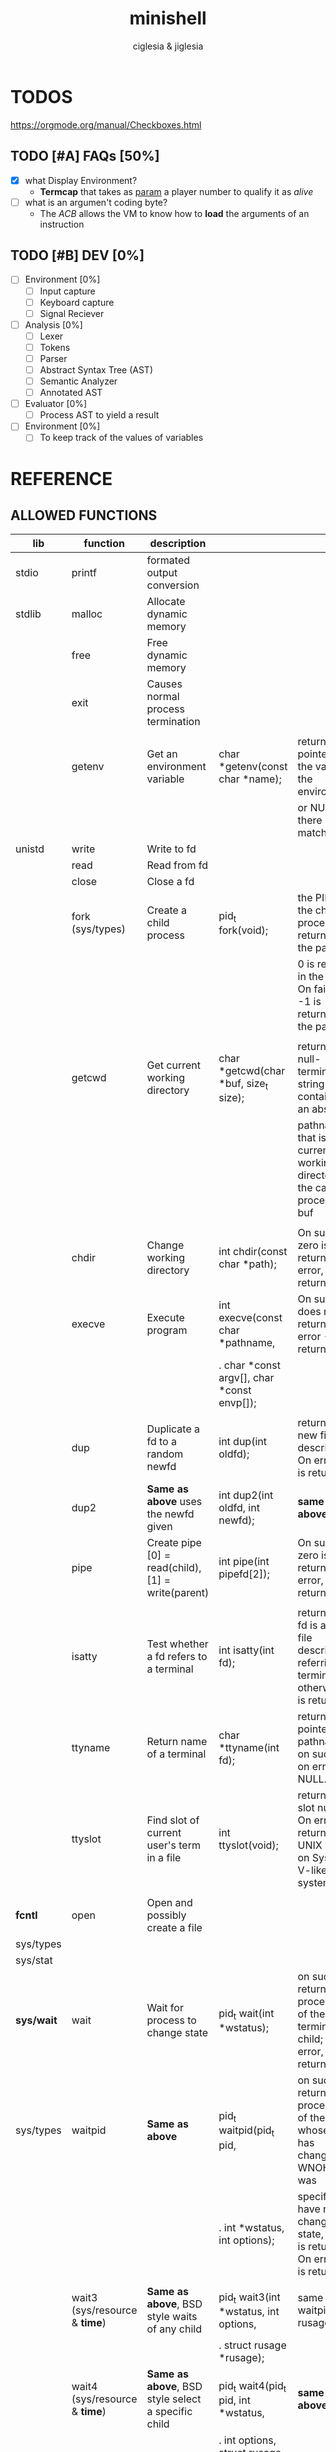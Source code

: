 #+TITLE: minishell
#+AUTHOR: ciglesia & jiglesia
#+EMAIL: ciglesia@student.42.fr & jiglesia@student.42.fr
#+OPTIONS: toc:nil

* TODOS
https://orgmode.org/manual/Checkboxes.html
** TODO [#A] FAQs [50%]
- [X] what Display Environment?
  * *Termcap* that takes as _param_ a player number to qualify it as /alive/
- [ ] what is an argumen't coding byte?
  * The [[ACB]] allows the VM to know how to *load* the arguments of an instruction

** TODO [#B] DEV [0%]
- [ ] Environment [0%]
  - [ ] Input capture
  - [ ] Keyboard capture
  - [ ] Signal Reciever
- [ ] Analysis [0%]
  - [ ] Lexer
  - [ ] Tokens
  - [ ] Parser
  - [ ] Abstract Syntax Tree (AST)
  - [ ] Semantic Analyzer
  - [ ] Annotated AST
- [ ] Evaluator [0%]
  - [ ] Process AST to yield a result
- [ ] Environment [0%]
  - [ ] To keep track of the values of variables
* REFERENCE
** ALLOWED FUNCTIONS

|------------+-------------------------------------+-----------------------------------------------------+---------------------------------------------+--------------------------------------------------------------------------------------------|
| *lib*      | *function*                          | *description*                                       |                                             |                                                                                            |
|------------+-------------------------------------+-----------------------------------------------------+---------------------------------------------+--------------------------------------------------------------------------------------------|
| stdio      | printf                              | formated output conversion                          |                                             |                                                                                            |
|------------+-------------------------------------+-----------------------------------------------------+---------------------------------------------+--------------------------------------------------------------------------------------------|
| stdlib     | malloc                              | Allocate dynamic memory                             |                                             |                                                                                            |
|            | free                                | Free dynamic memory                                 |                                             |                                                                                            |
|            | exit                                | Causes normal process termination                   |                                             |                                                                                            |
|            |                                     |                                                     |                                             |                                                                                            |
|            | getenv                              | Get an environment variable                         | char *getenv(const char *name);             | returns a pointer to the value in the  environment,                                        |
|            |                                     |                                                     |                                             | or NULL if there is no match                                                               |
|------------+-------------------------------------+-----------------------------------------------------+---------------------------------------------+--------------------------------------------------------------------------------------------|
| unistd     | write                               | Write to fd                                         |                                             |                                                                                            |
|            | read                                | Read from fd                                        |                                             |                                                                                            |
|            | close                               | Close a fd                                          |                                             |                                                                                            |
|            | fork (sys/types)                    | Create a child process                              | pid_t fork(void);                           | the PID of the child process is returned in the parent,                                    |
|            |                                     |                                                     |                                             | 0 is returned in the child.  On failure, -1 is returned in the  parent.                    |
|            |                                     |                                                     |                                             |                                                                                            |
|            | getcwd                              | Get current working directory                       | char *getcwd(char *buf, size_t size);       | return  a null-terminated string containing an absolute                                    |
|            |                                     |                                                     |                                             | pathname that is the current working directory of  the  calling  process = buf             |
|            |                                     |                                                     |                                             |                                                                                            |
|            | chdir                               | Change working directory                            | int chdir(const char *path);                | On success, zero is returned.  On error, -1 is returned                                    |
|            | execve                              | Execute program                                     | int execve(const char *pathname,            | On  success does not return, on error -1 is returned                                       |
|            |                                     |                                                     | .  char *const argv[], char *const envp[]); |                                                                                            |
|            |                                     |                                                     |                                             |                                                                                            |
|            | dup                                 | Duplicate a fd to a random newfd                    | int dup(int oldfd);                         | return the new file descriptor.  On error, -1 is returned                                  |
|            | dup2                                | *Same as above* uses the newfd given                | int dup2(int oldfd, int newfd);             | *same as above*                                                                            |
|            | pipe                                | Create pipe  [0] = read(child), [1] = write(parent) | int pipe(int pipefd[2]);                    | On success, zero is returned.  On error, -1 is returned                                    |
|            |                                     |                                                     |                                             |                                                                                            |
|            | isatty                              | Test whether a fd refers to a terminal              | int isatty(int fd);                         | returns 1 if fd is an open file descriptor referring to a terminal otherwise 0 is returned |
|            | ttyname                             | Return name of a terminal                           | char *ttyname(int fd);                      | returns a pointer to a pathname  on  success. on error NULL.                               |
|            | ttyslot                             | Find slot of current user's term in a file          | int ttyslot(void);                          | returns the slot number.  On error it returns 0 on UNIX but -1 on System V-like systems.   |
|            |                                     |                                                     |                                             |                                                                                            |
|------------+-------------------------------------+-----------------------------------------------------+---------------------------------------------+--------------------------------------------------------------------------------------------|
| *fcntl*    | open                                | Open and possibly create a file                     |                                             |                                                                                            |
| sys/types  |                                     |                                                     |                                             |                                                                                            |
| sys/stat   |                                     |                                                     |                                             |                                                                                            |
|------------+-------------------------------------+-----------------------------------------------------+---------------------------------------------+--------------------------------------------------------------------------------------------|
| *sys/wait* | wait                                | Wait for process to change state                    | pid_t wait(int *wstatus);                   | on success, returns the process ID of the  terminated  child;  on error, -1 is returned.   |
| sys/types  | waitpid                             | *Same as above*                                     | pid_t waitpid(pid_t pid,                    | on  success,  returns the process ID of the child whose state has changed; if WNOHANG was  |
|            |                                     |                                                     | .            int *wstatus, int options);    | specified but have not yet changed state, then 0 is returned. On error, -1 is returned.    |
|            |                                     |                                                     |                                             |                                                                                            |
|            | wait3 (sys/resource & *time*)       | *Same as above*, BSD style waits of any child       | pid_t wait3(int *wstatus, int options,      | same as waitpid + rusage                                                                   |
|            |                                     |                                                     | .          struct rusage *rusage);          |                                                                                            |
|            | wait4 (sys/resource & *time*)       | *Same as above*, BSD style select a specific child  | pid_t wait4(pid_t pid, int *wstatus,        | *same as above*                                                                            |
|            |                                     |                                                     | .      int options, struct rusage *rusage); |                                                                                            |
|------------+-------------------------------------+-----------------------------------------------------+---------------------------------------------+--------------------------------------------------------------------------------------------|
| signal     | signal                              | ANSI C signal handling                              |                                             |                                                                                            |
|            | kill (sys/types)                    | Send signal to a process                            |                                             |                                                                                            |
|------------+-------------------------------------+-----------------------------------------------------+---------------------------------------------+--------------------------------------------------------------------------------------------|
| *sys/stat* | stat                                | Get file status                                     |                                             |                                                                                            |
| unistd     | lstat                               | *Same as above*                                     |                                             |                                                                                            |
| sys/types  | fstat                               | *Same as above*                                     |                                             |                                                                                            |
|------------+-------------------------------------+-----------------------------------------------------+---------------------------------------------+--------------------------------------------------------------------------------------------|
| dirent     | opendir (sys/types)                 | Open a directory                                    |                                             |                                                                                            |
|            | readdir                             | Read a directory                                    |                                             |                                                                                            |
|            | closedir (sys/types)                | Close a directory                                   |                                             |                                                                                            |
|------------+-------------------------------------+-----------------------------------------------------+---------------------------------------------+--------------------------------------------------------------------------------------------|
| string     | strerror                            | Return string describing error number               |                                             |                                                                                            |
|------------+-------------------------------------+-----------------------------------------------------+---------------------------------------------+--------------------------------------------------------------------------------------------|
| errno      | errno                               | Number of last error                                |                                             |                                                                                            |
|------------+-------------------------------------+-----------------------------------------------------+---------------------------------------------+--------------------------------------------------------------------------------------------|
| sys/ioctl  | ioctl                               | Control device                                      |                                             |                                                                                            |
|------------+-------------------------------------+-----------------------------------------------------+---------------------------------------------+--------------------------------------------------------------------------------------------|
| *terminos* | tcsetattr                           | Set params associated with the terminal from        |                                             |                                                                                            |
|            |                                     | the terminos structure *terminos_p*                 |                                             |                                                                                            |
|            |                                     |                                                     |                                             |                                                                                            |
| unistd     | tcgetattr                           | Get params associated with the object               |                                             |                                                                                            |
|            |                                     | referred by fd and stores them in the terminos      |                                             |                                                                                            |
|            |                                     | structure *terminos_p*                              |                                             |                                                                                            |
|------------+-------------------------------------+-----------------------------------------------------+---------------------------------------------+--------------------------------------------------------------------------------------------|
| curses     | tgetent (loads entry for name)      | Direct *curses* interface to the terminfo           |                                             |                                                                                            |
| term       | tgetflag (get boolean entry for id) | capability database                                 |                                             |                                                                                            |
| ~termcap   | tgetnum (get num entry for id)      |                                                     |                                             |                                                                                            |
|            | tgetstr (get string entry for id)   |                                                     |                                             |                                                                                            |
|            |                                     |                                                     |                                             |                                                                                            |
|            | tgoto                               | Instantiates the params into the given capability   |                                             |                                                                                            |
|            |                                     | The output is passed to tputs                       |                                             |                                                                                            |
|            |                                     |                                                     |                                             |                                                                                            |
|            | tputs                               | Padds info to the str and outputs it                |                                             |                                                                                            |
|            |                                     |                                                     |                                             |                                                                                            |
|------------+-------------------------------------+-----------------------------------------------------+---------------------------------------------+--------------------------------------------------------------------------------------------|

** PATH
locations of executable bin
** CMD
*** ECHO

|---------------+------------------------------------------|
| *CMD*         | echo                                     |
|---------------+------------------------------------------|
| *DESCRIPTION* | Display a line of text                   |
|---------------+------------------------------------------|
| *OPTIONS*     | -n (do not output the trailing new line) |
|---------------+------------------------------------------|
| env var       |                                          |
| $?            |                                          |
| > < >>        |                                          |
| pipe          |                                          |
|---------------+------------------------------------------|

*** CD

|---------------+-------------------------------------------------------|
| *CMD*         | cd                                                    |
|---------------+-------------------------------------------------------|
| *DESCRIPTION* | Changing the working directory (abs or relative PATH) |
|---------------+-------------------------------------------------------|
| *OPTIONS*     | None                                                  |
|---------------+-------------------------------------------------------|
| env var       |                                                       |
| $?            |                                                       |
| > < >>        |                                                       |
| pipe          |                                                       |
|---------------+-------------------------------------------------------|

*** PWD

|---------------+---------------------------------|
| *CMD*         | pwd                             |
|---------------+---------------------------------|
| *DESCRIPTION* | Print name of current directory |
|---------------+---------------------------------|
| *OPTIONS*     | None                            |
|---------------+---------------------------------|
| env var       |                                 |
| $?            |                                 |
| > < >>        |                                 |
| pipe          |                                 |
|---------------+---------------------------------|

*** EXPORT

|---------------+----------------------------------------|
| *CMD*         | export                                 |
|---------------+----------------------------------------|
| *DESCRIPTION* | Set the export attribute for variables |
|---------------+----------------------------------------|
| *OPTIONS*     | None                                   |
|---------------+----------------------------------------|
| env var       |                                        |
| $?            |                                        |
| > < >>        |                                        |
| pipe          |                                        |
|---------------+----------------------------------------|

*** UNSET

|---------------+-----------------------------------------------------------|
| *CMD*         | unset                                                     |
|---------------+-----------------------------------------------------------|
| *DESCRIPTION* | UnSet the value and attribute for variables and functions |
|---------------+-----------------------------------------------------------|
| *OPTIONS*     | None                                                      |
|---------------+-----------------------------------------------------------|
| env var       |                                                           |
| $?            |                                                           |
| > < >>        |                                                           |
| pipe          |                                                           |
|---------------+-----------------------------------------------------------|

*** ENV

|---------------+-----------------------------------------|
| *CMD*         | env                                     |
|---------------+-----------------------------------------|
| *DESCRIPTION* | run a program in a modified environment |
|---------------+-----------------------------------------|
| *OPTIONS*     | None                                    |
|---------------+-----------------------------------------|
| env var       |                                         |
| $?            |                                         |
| > < >>        |                                         |
| pipe          |                                         |
|---------------+-----------------------------------------|

*** EXIT

|---------------+-------------------------|
| *CMD*         | exit                    |
|---------------+-------------------------|
| *DESCRIPTION* | Cause the shell to exit |
|---------------+-------------------------|
| *OPTIONS*     | None                    |
|---------------+-------------------------|
| env var       |                         |
| $?            |                         |
| > < >>        |                         |
| pipe          |                         |
|---------------+-------------------------|

** SIGNALS

|--------+-------------------------------+---------------+----------------+-----|
|        | *NAME*                        | *DESCRIPTION* | caret notation | Dec |
|--------+-------------------------------+---------------+----------------+-----|
| CTRL-C | End-of-Text character (*ETX*) |               | ^C             |  03 |
| CTRL-D | End-of-Transmission (*EOT*)   |               | ^D             |  04 |
| CTRL-\ | File Separator (*FS*)         |               | ^\             |  28 |
|--------+-------------------------------+---------------+----------------+-----|

** ANALYSIS
*** Lexer/Scanner (Lexical Analizer)
verify '' "" ; > < >> |
*** Parser (Syntax Analyzer)
first process env variables and sup syntax, after computing atomic cmd process operations between them.
*** Semantic Analyzer
resolves semantic information, check the 3 analysis nodes for errors
* USE && EXAMPLES
